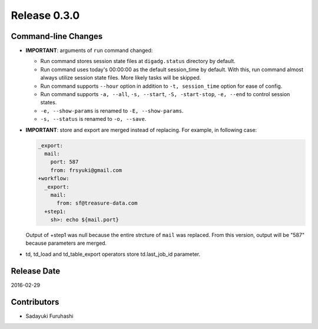 Release 0.3.0
==================================

Command-line Changes
------------------

* **IMPORTANT**: arguments of ``run`` command changed:

  * Run command stores session state files at ``digadg.status`` directory by default.

  * Run command uses today's 00:00:00 as the default session_time by default. With this, run command almost always utilize session state files. More likely tasks will be skipped.

  * Run command supports ``--hour`` option in addition to ``-t, session_time`` option for ease of config.

  * Run command supports ``-a, --all``, ``-s, --start``, ``-S, -start-stop``, ``-e, --end`` to control session states.

  * ``-e, --show-params`` is renamed to ``-E, --show-params``.

  * ``-s, --status`` is renamed to ``-o, --save``.

* **IMPORTANT**: store and export are merged instead of replacing. For example, in following case:

  .. code-block:: yaml

    _export:
      mail:
        port: 587
        from: frsyuki@gmail.com
    +workflow:
      _export:
        mail:
          from: sf@treasure-data.com
      +step1:
        sh>: echo ${mail.port}

  Output of +step1 was null because the entire strcture of ``mail`` was replaced. From this version, output will be "587" because parameters are merged.

* td, td_load and td_table_export operators store td.last_job_id parameter.

Release Date
------------------
2016-02-29

Contributors
------------------
* Sadayuki Furuhashi

